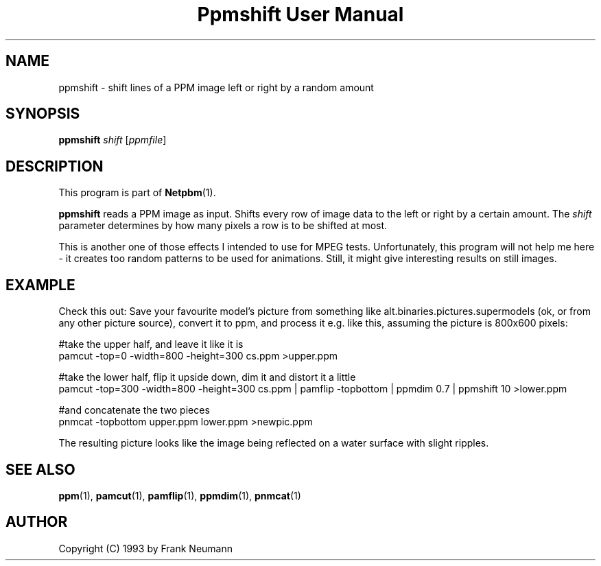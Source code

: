 ." This man page was generated by the Netpbm tool 'makeman' from HTML source.
." Do not hand-hack it!  If you have bug fixes or improvements, please find
." the corresponding HTML page on the Netpbm website, generate a patch
." against that, and send it to the Netpbm maintainer.
.TH "Ppmshift User Manual" 0 "16 November 1993" "netpbm documentation"

.UN lbAB
.SH NAME

ppmshift - shift lines of a PPM image left or right by a random amount

.UN lbAC
.SH SYNOPSIS

\fBppmshift\fP
\fIshift\fP
[\fIppmfile\fP]

.UN lbAD
.SH DESCRIPTION
.PP
This program is part of
.BR Netpbm (1).
.PP
\fBppmshift\fP reads a PPM image as input.  Shifts every row of
image data to the left or right by a certain amount.  The \fIshift\fP
parameter determines by how many pixels a row is to be shifted at
most.
.PP
This is another one of those effects I intended to use for MPEG
tests.  Unfortunately, this program will not help me here - it creates
too random patterns to be used for animations.  Still, it might give
interesting results on still images.

.UN lbAE
.SH EXAMPLE

Check this out: Save your favourite model's picture from something like
alt.binaries.pictures.supermodels (ok, or from any other picture source),
convert it to ppm, and process it e.g. like this, assuming the picture is 
800x600 pixels:

.nf
     #take the upper half, and leave it like it is
     pamcut -top=0 -width=800 -height=300 cs.ppm >upper.ppm
     
     #take the lower half, flip it upside down, dim it and distort it a little
     pamcut -top=300 -width=800 -height=300 cs.ppm | \
         pamflip -topbottom | \
         ppmdim 0.7 | \
         ppmshift 10 >lower.ppm
     
     #and concatenate the two pieces
     pnmcat -topbottom upper.ppm lower.ppm >newpic.ppm

.fi

The resulting picture looks like the image being reflected on a water 
surface with slight ripples.

.UN lbAF
.SH SEE ALSO
.BR ppm (1),
.BR pamcut (1),
.BR pamflip (1),
.BR ppmdim (1),
.BR pnmcat (1)


.UN lbAG
.SH AUTHOR

Copyright (C) 1993 by Frank Neumann
